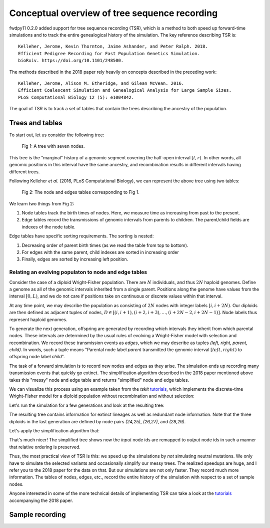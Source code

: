 .. _tsoverview:

Conceptual overview of tree sequence recording
--------------------------------------------------------------

fwdpy11 0.2.0 added support for tree sequence recording (TSR), which is a method to both speed up
forward-time simulations and to track the entire genealogical history of the simulation.  The key reference
describing TSR is::

    Kelleher, Jerome, Kevin Thornton, Jaime Ashander, and Peter Ralph. 2018.
    Efficient Pedigree Recording for Fast Population Genetics Simulation.
    bioRxiv. https://doi.org/10.1101/248500.

The methods described in the 2018 paper rely heavily on concepts described in the preceding work::

    Kelleher, Jerome, Alison M. Etheridge, and Gilean McVean. 2016.
    Efficient Coalescent Simulation and Genealogical Analysis for Large Sample Sizes.
    PLoS Computational Biology 12 (5): e1004842.

The goal of TSR is to track a set of tables that contain the trees describing the ancestry of the population.

Trees and tables
++++++++++++++++++++++++++++++++

To start out, let us consider the following tree:

.. figure:: ../images/tree.png

        Fig 1: A tree with seven nodes.

This tree is the "marginal" history of a genomic segment covering the half-open interval :math:`[l, r)`. In other words,
all genomic positions in this interval have the same ancestry, and recombination results in different intervals having
different trees.

Following Kelleher *et al.* (2016, PLoS Computational Biology), we can represent the above tree using two tables:

.. figure:: ../images/tables.png

       Fig 2: The node and edges tables corresponding to Fig 1.

We learn two things from Fig 2:

1. Node tables track the birth times of nodes.  Here, we measure time as increasing from past to the present.
2. Edge tables record the transmissions of genomic intervals from parents to children.  The parent/child fields
   are indexes of the node table.

Edge tables have specific sorting requirements.  The sorting is nested:

1. Decreasing order of parent birth times (as we read the table from top to bottom).
2. For edges with the same parent, child indexes are sorted in increasing order
3. Finally, edges are sorted by increasing left position.

Relating an evolving populaton to node and edge tables
==============================================================================

Consider the case of a diploid Wright-Fisher population.  There are :math:`N` individuals, and
thus :math:`2N` haploid genomes.  Define a genome as all of the genomic intervals inherited from a 
single parent.  Positions along the genome have values from the interval :math:`[0,L)`, and we do not
care if positions take on continuous or discrete values within that interval.

At any time point, we may describe the population as consisting of :math:`2N` nodes with integer labels
:math:`[i,i+2N)`.  Our diploids are then defined as adjacent tuples of nodes,
:math:`D \in [(i,i+1),(i+2,i+3),\ldots,(i+2N-2,i+2N-1)]`.  Node labels thus represent haploid genomes.

To generate the next generation, offspring are generated by recording which intervals they inherit from which parental
nodes.  These intervals are determined by the usual rules of evolving a Wright-Fisher model with selection and
recombination.  We record these transmission events as *edges*, which we may describe as tuples `(left, right, parent,
child)`. In words, such a tuple means "Parental node label `parent` transmitted the genomic interval
:math:`[left,right)` to offspring node label `child`". 

The task of a forward simulation is to record new nodes and edges as they arise.  The simulation ends up recording many 
transmission events that quickly go extinct.  The simplification algorithm described in the 2018 paper mentioned above
takes this "messy" node and edge table and returns "simplified" node and edge tables.

We can visualize this process using an example taken from the `tskit` tutorials_, which implements the discrete-time
Wright-Fisher model for a diploid population without recombination and without selection:

.. ipython:: python

    import tskit
    import numpy as np

.. ipython:: python

    def wf1(N, ngens):
        tc = tskit.TableCollection(1.0)
        # Add 2N nodes at time = 0.
        # These nodes represent the
        # initial list of parental
        # gametes
        for i in range(2 * N):
            tc.nodes.add_row(time=0, flags=tskit.NODE_IS_SAMPLE)
        next_offspring_index = len(tc.nodes)
        first_parental_index = 0
        for gen in range(1, ngens + 1):
            assert next_offspring_index == len(tc.nodes)
            assert first_parental_index == len(tc.nodes) - 2 * N
            # Pick 2N parents
            parents = np.random.randint(0, N, 2 * N)
            for parent1, parent2 in zip(parents[::2], parents[1::2]):
                # Pick 1 gamete from each parent
                mendel = np.random.random_sample(2)
                g1 = first_parental_index + 2 * parent1 + (mendel[0] < 0.5)
                g2 = first_parental_index + 2 * parent2 + (mendel[1] < 0.5)
                # Add nodes for our offspring's
                # two gametes
                tc.nodes.add_row(time=gen, flags=tskit.NODE_IS_SAMPLE)
                tc.nodes.add_row(time=gen, flags=tskit.NODE_IS_SAMPLE)
                # Add edges reflecting the
                # transmission from parental
                # nodes to offspring nodes
                tc.edges.add_row(left=0.0, right=1.0, parent=g1, child=next_offspring_index)
                tc.edges.add_row(
                    left=0.0, right=1.0, parent=g2, child=next_offspring_index + 1
                )
                next_offspring_index += 2
            first_parental_index += 2 * N
        return tc


Let's run the simulation for a few generations and look at the resulting tree:

.. ipython:: python
    :okexcept:

    np.random.seed(42)
    tc = wf1(3, 4)
    # Before we can get a tree sequence from
    # the data, we must change direction of
    # time from foward to backwards to satisty
    # tskit:
    t = tc.nodes.time
    t -= tc.nodes.time.max()
    t *= -1.0
    tc.nodes.set_columns(time=t, flags=tc.nodes.flags)
    # Sort the tables:
    tc.sort()
    ts = tc.tree_sequence()
    print(ts.first().draw(format="unicode"))


The resulting tree contains information for extinct lineages as well as redundant node information.  Note
that the three diploids in the last generation are defined by node pairs `(24,25)`, `(26,27)`, and `(28,29)`.

Let's apply the simplification algorithm that:

.. ipython:: python
    :okexcept:

    samples = np.where(tc.nodes.time == 0)[0]
    node_map = tc.simplify(samples=samples.tolist())
    ts = tc.tree_sequence()
    tree = ts.first()
    imap = {node_map[node]: node for node in range(len(node_map))}
    nl = {i: "{}->{}".format(imap[i], i) for i in tree.nodes()}
    print(tree.draw(format="unicode", node_labels=nl))

That's much nicer!  The simplified tree shows now the *input* node ids are remapped to *output* node ids
in such a manner that relative ordering is preserved.
 
Thus, the most practical view of TSR is this: we speed up the simulations by *not* simulating neutral mutations.
We only have to simulate the selected variants and occasionally simplify our messy trees.  The realized speedups are
huge, and I refer you to the 2018 paper for the data on that.  But our simulations are not only faster.  They record
much more information.  The tables of nodes, edges, etc., record the entire history of the simulation with respect to a
set of sample nodes.

Anyone interested in some of the more technical details of implementing TSR can take a look at the tutorials_ accompanying the 2018 paper.


Sample recording
++++++++++++++++++++++++++++++++++++++++++++++

.. todo:: discuss the current generation vs historical/ancient/preserved samples.

.. _tutorials: https://tskit-dev.github.io/tutorials/
